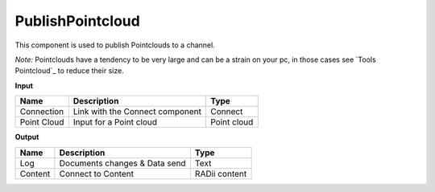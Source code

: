*********************
PublishPointcloud
*********************

.. image:: ../images/Publish/Publish_Pointclouds.png
    :scale: 90 %

This component is used to publish Pointclouds to a channel.

*Note:* Pointclouds have a tendency to be very large and can be a strain on your pc, in those cases see `Tools Pointcloud`_ to reduce their size.

**Input**

===========  ======================================  ==============
Name         Description                             Type
===========  ======================================  ==============
Connection   Link with the Connect component         Connect
Point Cloud  Input for a Point cloud                  Point cloud
===========  ======================================  ==============




**Output**

==========  ======================================  ==============
Name        Description                             Type
==========  ======================================  ==============
Log         Documents changes & Data send           Text
Content     Connect to Content                      RADii content
==========  ======================================  ==============


